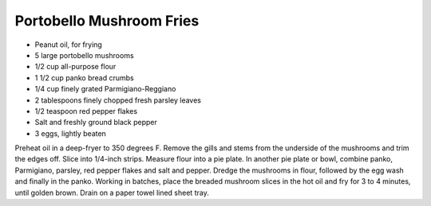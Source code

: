 Portobello Mushroom Fries
-------------------------

* Peanut oil, for frying
* 5 large portobello mushrooms
* 1/2 cup all-purpose flour
* 1 1/2 cup panko bread crumbs
* 1/4 cup finely grated Parmigiano-Reggiano
* 2 tablespoons finely chopped fresh parsley leaves
* 1/2 teaspoon red pepper flakes
* Salt and freshly ground black pepper
* 3 eggs, lightly beaten

Preheat oil in a deep-fryer to 350 degrees F.
Remove the gills and stems from the underside of the mushrooms and trim the
edges off. Slice into 1/4-inch strips.
Measure flour into a pie plate. In another pie plate or bowl, combine panko,
Parmigiano, parsley, red pepper flakes and salt and pepper.
Dredge the mushrooms in flour, followed by the egg wash and finally in the
panko.
Working in batches, place the breaded mushroom slices in the hot oil and fry
for 3 to 4 minutes, until golden brown. Drain on a paper towel lined sheet
tray.
